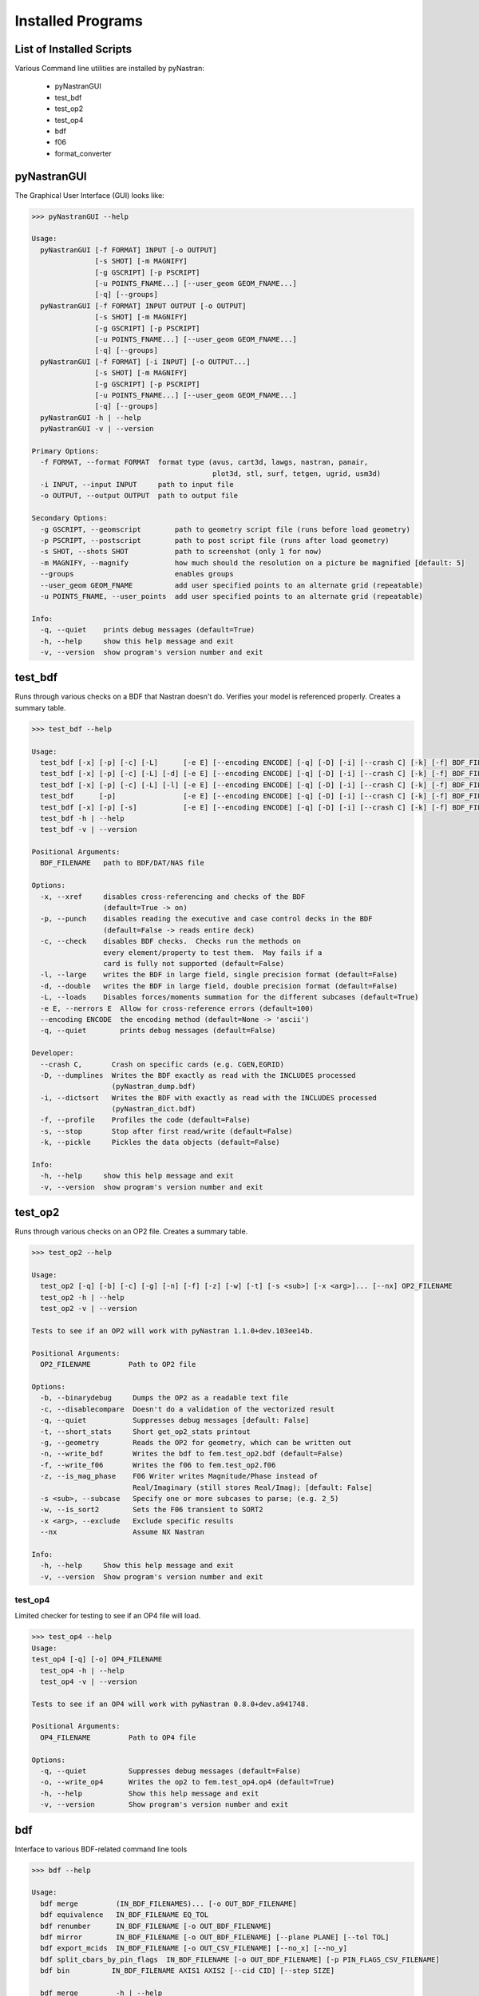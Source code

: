 ==================
Installed Programs
==================

-------------------------
List of Installed Scripts
-------------------------

Various Command line utilities are installed by pyNastran:

 - pyNastranGUI
 - test_bdf
 - test_op2
 - test_op4
 - bdf
 - f06
 - format_converter

------------
pyNastranGUI
------------

The Graphical User Interface (GUI) looks like:

.. image:: ../../../pyNastran/gui/images/qt.png

.. code-block:: conosle

  >>> pyNastranGUI --help
  
  Usage:
    pyNastranGUI [-f FORMAT] INPUT [-o OUTPUT]
                 [-s SHOT] [-m MAGNIFY]
                 [-g GSCRIPT] [-p PSCRIPT]
                 [-u POINTS_FNAME...] [--user_geom GEOM_FNAME...]
                 [-q] [--groups]
    pyNastranGUI [-f FORMAT] INPUT OUTPUT [-o OUTPUT]
                 [-s SHOT] [-m MAGNIFY]
                 [-g GSCRIPT] [-p PSCRIPT]
                 [-u POINTS_FNAME...] [--user_geom GEOM_FNAME...]
                 [-q] [--groups]
    pyNastranGUI [-f FORMAT] [-i INPUT] [-o OUTPUT...]
                 [-s SHOT] [-m MAGNIFY]
                 [-g GSCRIPT] [-p PSCRIPT]
                 [-u POINTS_FNAME...] [--user_geom GEOM_FNAME...]
                 [-q] [--groups]
    pyNastranGUI -h | --help
    pyNastranGUI -v | --version
  
  Primary Options:
    -f FORMAT, --format FORMAT  format type (avus, cart3d, lawgs, nastran, panair, 
                                             plot3d, stl, surf, tetgen, ugrid, usm3d)
    -i INPUT, --input INPUT     path to input file
    -o OUTPUT, --output OUTPUT  path to output file
  
  Secondary Options:
    -g GSCRIPT, --geomscript        path to geometry script file (runs before load geometry)
    -p PSCRIPT, --postscript        path to post script file (runs after load geometry)
    -s SHOT, --shots SHOT           path to screenshot (only 1 for now)
    -m MAGNIFY, --magnify           how much should the resolution on a picture be magnified [default: 5]
    --groups                        enables groups
    --user_geom GEOM_FNAME          add user specified points to an alternate grid (repeatable)
    -u POINTS_FNAME, --user_points  add user specified points to an alternate grid (repeatable)
  
  Info:
    -q, --quiet    prints debug messages (default=True)
    -h, --help     show this help message and exit
    -v, --version  show program's version number and exit

--------
test_bdf
--------
Runs through various checks on a BDF that Nastran doesn't do.  Verifies your model is referenced properly.  Creates a summary table.

.. code-block:: conosle

  >>> test_bdf --help

  Usage:
    test_bdf [-x] [-p] [-c] [-L]      [-e E] [--encoding ENCODE] [-q] [-D] [-i] [--crash C] [-k] [-f] BDF_FILENAME
    test_bdf [-x] [-p] [-c] [-L] [-d] [-e E] [--encoding ENCODE] [-q] [-D] [-i] [--crash C] [-k] [-f] BDF_FILENAME
    test_bdf [-x] [-p] [-c] [-L] [-l] [-e E] [--encoding ENCODE] [-q] [-D] [-i] [--crash C] [-k] [-f] BDF_FILENAME
    test_bdf      [-p]                [-e E] [--encoding ENCODE] [-q] [-D] [-i] [--crash C] [-k] [-f] BDF_FILENAME
    test_bdf [-x] [-p] [-s]           [-e E] [--encoding ENCODE] [-q] [-D] [-i] [--crash C] [-k] [-f] BDF_FILENAME
    test_bdf -h | --help
    test_bdf -v | --version
  
  Positional Arguments:
    BDF_FILENAME   path to BDF/DAT/NAS file
  
  Options:
    -x, --xref     disables cross-referencing and checks of the BDF
                   (default=True -> on)
    -p, --punch    disables reading the executive and case control decks in the BDF
                   (default=False -> reads entire deck)
    -c, --check    disables BDF checks.  Checks run the methods on
                   every element/property to test them.  May fails if a
                   card is fully not supported (default=False)
    -l, --large    writes the BDF in large field, single precision format (default=False)
    -d, --double   writes the BDF in large field, double precision format (default=False)
    -L, --loads    Disables forces/moments summation for the different subcases (default=True)
    -e E, --nerrors E  Allow for cross-reference errors (default=100)
    --encoding ENCODE  the encoding method (default=None -> 'ascii')
    -q, --quiet        prints debug messages (default=False)
  
  Developer:
    --crash C,       Crash on specific cards (e.g. CGEN,EGRID)
    -D, --dumplines  Writes the BDF exactly as read with the INCLUDES processed
                     (pyNastran_dump.bdf)
    -i, --dictsort   Writes the BDF with exactly as read with the INCLUDES processed
                     (pyNastran_dict.bdf)
    -f, --profile    Profiles the code (default=False)
    -s, --stop       Stop after first read/write (default=False)
    -k, --pickle     Pickles the data objects (default=False)
  
  Info:
    -h, --help     show this help message and exit
    -v, --version  show program's version number and exit

--------
test_op2
--------
Runs through various checks on an OP2 file.  Creates a summary table.

.. code-block:: console

  >>> test_op2 --help

  Usage:
    test_op2 [-q] [-b] [-c] [-g] [-n] [-f] [-z] [-w] [-t] [-s <sub>] [-x <arg>]... [--nx] OP2_FILENAME
    test_op2 -h | --help
    test_op2 -v | --version

  Tests to see if an OP2 will work with pyNastran 1.1.0+dev.103ee14b.
  
  Positional Arguments:
    OP2_FILENAME         Path to OP2 file
  
  Options:
    -b, --binarydebug     Dumps the OP2 as a readable text file
    -c, --disablecompare  Doesn't do a validation of the vectorized result
    -q, --quiet           Suppresses debug messages [default: False]
    -t, --short_stats     Short get_op2_stats printout
    -g, --geometry        Reads the OP2 for geometry, which can be written out
    -n, --write_bdf       Writes the bdf to fem.test_op2.bdf (default=False)
    -f, --write_f06       Writes the f06 to fem.test_op2.f06
    -z, --is_mag_phase    F06 Writer writes Magnitude/Phase instead of
                          Real/Imaginary (still stores Real/Imag); [default: False]
    -s <sub>, --subcase   Specify one or more subcases to parse; (e.g. 2_5)
    -w, --is_sort2        Sets the F06 transient to SORT2
    -x <arg>, --exclude   Exclude specific results
    --nx                  Assume NX Nastran
  
  Info:
    -h, --help     Show this help message and exit
    -v, --version  Show program's version number and exit 

test_op4
--------
Limited checker for testing to see if an OP4 file will load.

.. code-block:: console

 >>> test_op4 --help
 Usage:
 test_op4 [-q] [-o] OP4_FILENAME
   test_op4 -h | --help
   test_op4 -v | --version
 
 Tests to see if an OP4 will work with pyNastran 0.8.0+dev.a941748.
 
 Positional Arguments:
   OP4_FILENAME         Path to OP4 file
 
 Options:
   -q, --quiet          Suppresses debug messages (default=False)
   -o, --write_op4      Writes the op2 to fem.test_op4.op4 (default=True)
   -h, --help           Show this help message and exit
   -v, --version        Show program's version number and exit

---
bdf
---

Interface to various BDF-related command line tools

.. code-block:: console

  >>> bdf --help

  Usage:
    bdf merge         (IN_BDF_FILENAMES)... [-o OUT_BDF_FILENAME]
    bdf equivalence   IN_BDF_FILENAME EQ_TOL
    bdf renumber      IN_BDF_FILENAME [-o OUT_BDF_FILENAME]
    bdf mirror        IN_BDF_FILENAME [-o OUT_BDF_FILENAME] [--plane PLANE] [--tol TOL]
    bdf export_mcids  IN_BDF_FILENAME [-o OUT_CSV_FILENAME] [--no_x] [--no_y]
    bdf split_cbars_by_pin_flags  IN_BDF_FILENAME [-o OUT_BDF_FILENAME] [-p PIN_FLAGS_CSV_FILENAME]
    bdf bin          IN_BDF_FILENAME AXIS1 AXIS2 [--cid CID] [--step SIZE]
  
    bdf merge         -h | --help
    bdf equivalence   -h | --help
    bdf renumber      -h | --help
    bdf mirror        -h | --help
    bdf export_mcids  -h | --help
    bdf split_cbars_by_pin_flags  -h | --help
    bdf bin          -h | --help
    bdf -v | --version

---
f06
---

Interface to various F06-related command line tools

.. code-block:: console

  >>> f06 --help

  Usage:
    f06 plot_145 F06_FILENAME [--noline] [--modes MODES] [--subcases SUB] [--xlim FREQ] [--ylim DAMP]
  
    f06 plot_145 -h | --help
    f06 -v | --version

----------------
format_converter
----------------
Converts between various common formats, typically using Nastran as a common format.  
This allows methods like nodal equivalencing to be written once.

.. code-block:: console

  >>> format_converter --help

  Usage:
    format_converter nastran <INPUT> <format2> <OUTPUT> [-o <OP2>]
    format_converter <format1> <INPUT> tecplot <OUTPUT> [-r RESTYPE...] [-b] [--block] [-x <X>] [-y <Y>] [-z <Z>]
    format_converter <format1> <INPUT> stl     <OUTPUT> [-b]
    format_converter <format1> <INPUT> <format2> <OUTPUT>
    format_converter -h | --help
    format_converter -v | --version
  
  Options:
    format1        format type (nastran, cart3d, stl, ugrid, tecplot)
    format2        format type (nastran, cart3d, stl, ugrid, tecplot)
    INPUT          path to input file
    OUTPUT         path to output file
    -o OP2, --op2 OP2  path to results file (nastran-specific)
                   only used for Tecplot (not supported)
    -x X, --xx X   Creates a constant x slice; keeps points < X
    -y Y, --yy Y   Creates a constant y slice; keeps points < Y
    -z Z, --zz Z   Creates a constant z slice; keeps points < Z
    --block        Writes the data in BLOCK (vs. POINT) format
    -r, --results  Specifies the results to write to limit output
    -b, --binary   writes the STL in binary (not supported for Tecplot)
    -h, --help     show this help message and exit
    -v, --version  show program's version number and exit
  
  Notes:
    Nastran->Tecplot assumes sequential nodes and consistent types (shell/solid)
    STL/Tecplot supports globbing as the input filename
    Tecplot slicing doesn't support multiple slice values and will give bad results (not crash)
    UGRID outfiles must be of the form model.b8.ugrid, where b8, b4, lb8, lb4 are valid choices and periods are important
  
Example:

.. code-block:: console

    format_converter tecplot tecplot.*.plt tecplot.tecplot_joined.plt -x 0.0 -y 0.0 z 0.0

----------------------------
run_nastran_double_precision
----------------------------
>>> run_nastran_double_precision --help
Bugged...no prompt

Still in development, runs:
  run_nastran_double_precision fem.bdf

with various output formats to verify there are no bugs in the write_bdf method.  Verifies it by reading the OP2.

